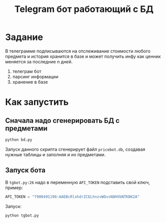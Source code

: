 #+title: Telegram бот работающий с БД
* Задание
В телеграмме подписываются на отслеживание стоимости любого предмета и
история хранится в базе и может получить инфу как ценник меняется за
последние n дней.
1. телеграм бот
2. парсинг информации
3. хранение в базе

* Как запустить
** Сначала надо сгенерировать БД с предметами
#+begin_src sh
python bd.py
#+end_src

Запуск данного скрипта сгенерирует файл =pricebot.db=, создавая нужные таблицы и заполняя и их предметами.

** Запуск бота
В =tgbot.py:26= надо в переменную ~API_TOKEN~ подставить свой ключ, пример:
#+begin_src python
API_TOKEN = "7900491190:AAEBcRlxhdrZCELhnzvWOvsN8HVbNTKBK2A"
#+end_src

Запуск:
#+begin_src sh
python tgbot.py
#+end_src
